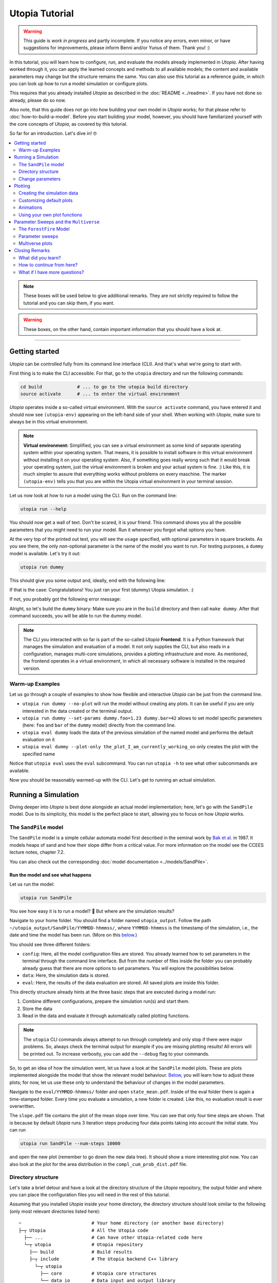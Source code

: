 Utopia Tutorial
===============

.. warning::

  This guide is *work in progress* and partly incomplete. If you notice any errors, even minor, or have suggestions for improvements, please inform Benni and/or Yunus of them. Thank you! :)

In this tutorial, you will learn how to configure, run, and evaluate the models already implemented in *Utopia*.
After having worked through it, you can apply the learned concepts and methods to all available models; the content and available parameters may change but the structure remains the same.
You can also use this tutorial as a reference guide, in which you can look up how to run a model simulation or configure plots.

This requires that you already installed *Utopia* as described in the :doc:`README <../readme>`. If you have not done so already, please do so now.

Also note, that this guide does not go into how building your own model in *Utopia* works; for that please refer to :doc:`how-to-build-a-model`.
Before you start building your model, however, you should have familiarized yourself with the core concepts of *Utopia*, as covered by this tutorial.

So far for an introduction. Let's dive in! 🤓

.. contents::
   :local:
   :depth: 2

.. note::

  These boxes will be used below to give additional remarks. They are not strictly required to follow the tutorial and you can skip them, if you want.

.. warning::

  These boxes, on the other hand, contain important information that you should have a look at.

----

.. _activate_venv:

Getting started
---------------

*Utopia* can be controlled fully from its command line interface (CLI). And that's what we're going to start with.

First thing is to make the CLI accessible. For that, go to the ``utopia`` directory and run the following commands:

.. code-block:: bash

   cd build             # ... to go to the utopia build directory
   source activate      # ... to enter the virtual environment

*Utopia* operates inside a so-called virtual environment. With the ``source activate`` command, you have entered it and should now see ``(utopia-env)`` appearing on the left-hand side of your shell. When working with *Utopia*, make sure to always be in this virtual environment.

.. note::

    **Virtual environment:** Simplified, you can see a virtual environment as some kind of separate operating system within your operating system.
    That means, it is possible to install software in this virtual environment without installing it on your operating system. 
    Also, if something goes really wrong such that it would break your operating system, just the virtual environment is broken and your actual system is fine. :)
    Like this, it is much simpler to assure that everything works without problems on every maschine.
    The marker ``(utopia-env)`` tells you that you are within the Utopia virtual environment in your terminal session.

Let us now look at how to run a model using the CLI. Run on the command line:

.. code-block:: bash

   utopia run --help

You should now get a wall of text. Don't be scared, it is your friend. 
This command shows you all the possible parameters that you might need to run your model. 
Run it whenever you forgot what options you have. 

At the very top of the printed out text, you will see the ``usage`` specified, with optional parameters in square brackets. As you see there, the only *non*-optional parameter is the name of the model you want to run.
For testing purposes, a ``dummy`` model is available. Let's try it out:

.. code-block:: bash

   utopia run dummy

This should give you some output and, ideally, end with the following line:

.. ::

  INFO   utopia       All done.

If that is the case: Congratulations! You just ran your first (dummy) Utopia simulation. :)

If not, you probably got the following error message:

..  ::

  FileNotFoundError: Could not find command to execute! Did you build your binary? 

Alright, so let's build the ``dummy`` binary: Make sure you are in the ``build`` directory and then call ``make dummy``. After that command succeeds, you will be able to run the dummy model.


.. note::

    The CLI you interacted with so far is part of the so-called *Utopia* **Frontend**. It is a Python framework that manages the simulation and evaluation of a model.
    It not only supplies the CLI, but also reads in a configuration, manages multi-core simulations, provides a plotting infrastructure and more.
    As mentioned, the frontend operates in a virtual environment, in which all necessary software is installed in the required version.

Warm-up Examples
^^^^^^^^^^^^^^^^

Let us go through a couple of examples to show how flexible and interactive *Utopia* can be just from the command line.

* ``utopia run dummy --no-plot`` will run the model without creating any plots. It can be useful if you are only interested in the data created or the terminal output.
* ``utopia run dummy --set-params dummy.foo=1.23 dummy.bar=42`` allows to set model specific parameters (here: ``foo`` and ``bar`` of the ``dummy`` model) directly from the command line.
* ``utopia eval dummy`` loads the data of the previous simulation of the named model and performs the default evaluation on it
* ``utopia eval dummy --plot-only the_plot_I_am_currently_working_on`` only creates the plot with the specified name

Notice that ``utopia eval`` uses the ``eval`` subcommand. You can run ``utopia -h`` to see what other subcommands are available.

Now you should be reasonably warmed-up with the CLI. Let's get to running an actual simulation.


Running a Simulation
--------------------

Diving deeper into *Utopia* is best done alongside an actual model implementation; here, let's go with the ``SandPile`` model.
Due to its simplicity, this model is the perfect place to start, allowing you to focus on how *Utopia* works.

The ``SandPile`` model
^^^^^^^^^^^^^^^^^^^^^^

The ``SandPile`` model is a simple cellular automata model first described in the seminal work by `Bak et al. <https://doi.org/10.1103/PhysRevLett.59.381>`_ in 1987. 
It models heaps of sand and how their slope differ from a critical value. For more information on the model see the CCEES lecture notes, chapter 7.2.

You can also check out the corresponding :doc:`model documentation <../models/SandPile>`.


Run the model and see what happens
""""""""""""""""""""""""""""""""""

Let us run the model:

.. code-block:: bash

   utopia run SandPile

You see how easy it is to run a model? 🙂
But where are the simulation results?

Navigate to your home folder. You should find a folder named ``utopia_output``.
Follow the path ``~/utopia_output/SandPile/YYMMDD-hhmmss/``, where ``YYMMDD-hhmmss`` is the timestamp of the simulation, i.e., the date and time the model has been run. (More on this `below <#directory-structure>`_.)

You should see three different folders:

* ``config``: Here, all the model configuration files are stored. You already learned how to set parameters in the terminal through the command line interface. But from the number of files inside the folder you can probably already guess that there are more options to set parameters. You will explore the possibilities below.
* ``data``: Here, the simulation data is stored. 
* ``eval``: Here, the results of the data evaluation are stored. All saved plots are inside this folder.

This directly structure already hints at the three basic steps that are executed during a model run:

1. Combine different configurations, prepare the simulation run(s) and start them.
2. Store the data
3. Read in the data and evaluate it through automatically called plotting functions.

.. note::

  The ``utopia`` CLI commands always attempt to run through completely and only stop if there were major problems.
  So, always check the terminal output for example if you are missing plotting results! All errors will be printed out. To increase verbosity, you can add the ``--debug`` flag to your commands.

So, to get an idea of how the simulation went, let us have a look at the ``SandPile`` model plots. These are plots implemented alongside the model that show the relevant model behaviour. `Below <#plotting>`_, you will learn how to adjust these plots; for now, let us use these only to understand the behaviour of changes in the model parameters.

Navigate to the ``eval/YYMMDD-hhmmss/`` folder and open ``state_mean.pdf``. 
Inside of the eval folder there is again a time-stamped folder.
Every time you evaluate a simulation, a new folder is created. 
Like this, no evaluation result is ever overwritten.

The ``slope.pdf`` file contains the plot of the mean slope over time. 
You can see that only four time steps are shown. 
That is because by default *Utopia* runs 3 iteration steps producing four data points taking into account the initial state. 
You can run 

.. code-block:: bash

   utopia run SandPile --num-steps 10000

and open the new plot (remember to go down the new data tree). It should show a more interesting plot now. You can also look at the plot for the area distribution in the ``compl_cum_prob_dist.pdf`` file.


Directory structure
^^^^^^^^^^^^^^^^^^^

Let's take a brief detour and have a look at the directory structure of the *Utopia* repository, the output folder and where you can place the configuration files you will need in the rest of this tutorial.

Assuming that you installed *Utopia* inside your home directory, the directory structure should look similar to the following (only most relevant directories listed here):

::

  ~                          # Your home directory (or another base directory)
  ├─┬ Utopia                 # All the Utopia code
    ├── ...                  # Can have other Utopia-related code here
    └─┬ utopia               # Utopia repository
      ├── build              # Build results
      ├─┬ include            # The Utopia backend C++ library
        └─┬ utopia
          ├── core           # Utopia core structures
          └── data_io        # Data input and output library
      ├─┬ src
        └─┬ models           # The model implementations
          ├── ...
          └── SandPile
      ├─┬ python             # All python code
        ├─┬ model_plots      # Model-specific plots
          ├── ...
          └── SandPile
        ├─┬ model_tests      # Model-specific (Python) tests
          ├── ...
          └── SandPile
        └── utopya           # The Utopia frontend
      └── ...

This might be a bit overwhelming, but you will soon know your way around this.

You are already familiar with the ``build`` directory, needed for the build commands and to enter the virtual environment. Other important ones will be the model implementations and the model plots; you can ignore the others for now.

The *Utopia* frontend also took care of creating an ``utopia_output`` directory, which by default is inside your home directory. The output is ordered by the name of the model you ran and the timestamp of the simulation:

::

  ~                          # Your home directory (or another base directory)
  ├── Utopia                 # All the Utopia code
  ├─┬ utopia_output          # The Utopia output folder
    ├── ...                  # Other model names
    └─┬ SandPile             
      ├─┬ YYMMDD-hhmmss      # Timestamp of a simulation run
        ├── config           # Config files used in the simulation run
        ├── data             # Raw output data
        ├─┬ eval             # Plots
          ├─ YYMMDD-hhmmss   # ... created at one time
          ├─ YYMMDD-hhmmss   # ... created at another time
          ├─ ...             # ... even more plots
      ├── ...
      └── YYMMDD-hhmmss      # Timestamp of another simulation run

As *Utopia* makes frequent use of configuration files, let's take care that they don't become scattered all over the place.
It makes sense to build up another folder hierarchy for each model, which helps you organize the different *Utopia* run and evaluation settings for different models:

::

  ~                          # Your home directory (or another base directory)
  ├── Utopia                 # All the Utopia code
  ├── utopia_output          # The Utopia output folder
  └─┬ utopia_cfgs            # Custom config files (needs to be created manually)
    ├── ...                  
    └─┬ SandPile             
      └─┬ test               # Configuration files for a test run ...
        ├─ run.yml           # ... specifying one run
        └─ plots.yml         # ... specifying the plots for this run

In this example, the ``test`` directory holds the configuration files for the test runs of the ``SandPile`` model, i.e.: this tutorial.

.. note::

  The above is the directory structure this tutorial will follow. You are free to do it in another way, just take care to adapt the paths given in this tutorial accordingly.

    - Utopia need not be installed in the home directory; it can be where it suits you.
    - The configuration file directory can also be anywhere, but it makes sense that it's somewhere easily accessible from the command line.
    - For changing the output directory, have a look at the corresponding question in the :doc:`FAQ <../faq/frontend>` to see, how this is done.

  In fact, the more natural place, for the ``utopia_cfgs`` would be within the
  top-level ``Utopia`` directory, right *beside* the ``utopia`` repository.
  But you are free to choose all that. :)


Change parameters
^^^^^^^^^^^^^^^^^

Alright, back to the model now.

What is this business with the model files and how can you actually change the model parameters? Enter: Your first configuration file:
  - If you have not done so already, create the ``~/utopia_cfgs/SandPile`` directory
  - In it, to keep things sorted, create another directory named ``test``
  - Inside of the ``~/utopia_cfgs/SandPile/test/`` folder create an empty ``run.yml`` file

Now, copy the following lines into it:

.. code-block:: yaml

  ---
  # The run.yml configuration file for a test simulation of the SandPile model.
  parameter_space:
    # Number of simulation steps
    num_steps: 2000

The syntax you see here is called `YAML <https://en.wikipedia.org/wiki/YAML>`_, a human-readable markup language. We (and many other projects) use it for configuration purposes, exactly because it is so easy to write and read.
Just to give you an idea: A key-value pair can be specified simply with the ``key: value`` string. And to bundle multiple keys under a parent key, lines can be indented (here: using two spaces), as you see above.

.. note::

  In Utopia, all files with a ``.yml`` endings are configuration files. 
  To learn more about YAML, you can have a look at `learnXinYminutes tutorial <https://learnxinyminutes.com/docs/yaml/>`_ or search for others on the internet.

As you can see, the parameters are all bundled under the ``parameter_space`` key. With the above configuration, you set the number of iteration steps to ``2000``, overwriting the default value of ``3``.

Remember that every parameter you provide here will overwrite the default parameters. However, this is only the case if you put them in the correct location – in other words: the correct indentation level is important!

Now, you can run the model with the new parameters by passing the configuration file to the CLI:

.. code-block:: bash

   utopia run SandPile ~/utopia_cfgs/SandPile/test/run.yml

The path to the run configuration is placed directly behind the model name.
The model should then run for 2000 iteration steps. So, let us go and check the resulting plot.
If everything went correctly, the ``slope.pdf`` should show a plot with 2001 data points.

If you recall, you have already encountered a possibility to change parameters using the CLI and adding the parameters directly after the ``utopia run`` command.
So, let us suppose that we have the run configuration from above and add something to the CLI, like this:

.. code-block:: bash

  utopia run SandPile ~/utopia_cfgs/SandPile/test/run.yml --num-steps 1000

How many time steps will the model run?

The answer is: 1000 steps. Parameters provided in the CLI overwrite parameters from configuration files!
This gives you more flexibility for trying out parameters quickly.
You can also see that in the log messages, where it will say something like:

.. ::

  $ utopia run SandPile ~/utopia_cfgs/SandPile/test/run.yml --num-steps 1000
  INFO     utopia         Parsing additional command line arguments ...
  INFO     utopia         Updates to meta configuration:

  parameter_space: {num_steps: 1000}

  INFO     multiverse     Initializing Multiverse for 'SandPile' model ...
  INFO     multiverse     Loaded meta configuration.
  ...


Of course, often you want to change more parameters, especially model specific ones. At the same time, you might want to leave some of the default parameters as they are.
To that end, *Utopia* follows an approach where you can import the default parameters and then overwrite them. To do so, expand your ``run.yml`` file such that it looks like this:

.. code-block:: yaml

  # The run.yml configuration file for a test simulation of the SandPile model.
  ---
  parameter_space:
    # Number of simulation steps
    num_steps: 2000

    # Write out step size
    write_every: 1

    # The random number generator seed
    seed: 42

    # Below, you can update SandPile model specific parameters that will overwrite the _default_ ones.
    SandPile: !model
      model_name: SandPile
      # The above two lines import the model's _default_ configuration.
      # Below, you can make updates to these values. Only add the values you
      # want to _change_ from the defaults.
      # ...

Notice, that there now is a whole ``SandPile:`` key. This is the part of the configuration that is available to the ``SandPile`` model. The model will have access only to parameters below this key.

You will also notice the ``!model`` behind the key; that is a so-called YAML tag. It is used to denote that the defaults for the ``model_name: SandPile`` are to be loaded into this level of the configuration. This way, you only have to specify the keys you would like to *update*.
Do not forget to provide the ``!model`` tag and the ``model_name`` key, otherwise the default model parameters will not be loaded and you might be missing crucial parameters.

So far, so good. But what are the model's default parameters? Each models
default configuration is included in its documentation. Make sure you have
built the documentation as described in the README and then open it. In the
documentation for the ``SandPile`` model you will find a section with the
default parameters: It looks something like this:

.. code-block:: yaml

  # --- Space parameters
  # The physical space this model is embedded in
  space:
    periodic: false
  
  # --- CellManager
  cell_manager:
    grid:
      structure: square
      resolution: 16      # in cells per unit length of physical space
      # NOTE A large number of cells can make the initialization take a while...
  
    neighborhood:
      mode: vonNeumann
  
  # --- Dynamics
  # The initial slope range.
  initial_slope: [5, 6]
  # Cells are randomly initialized using a uniform distribution in the given
  # closed range. The first value is the lower limit and the second one the
  # upper limit of the slope.
  
  # The critical slope; beyond this value, sand topples
  critical_slope: 4

.. note::

  You can also locate the default model configuration of the ``SandPile``
  model at ``src/models/SandPile/SandPile_cfg.yml``. This file really is only
  for *looking*; to change parameters, there is the ``run.yml`` file.

So, let's change the grid resolution to a more interesting value. In your
``run.yml``, add the following entry:

.. code-block:: yaml

  cell_manager:
    grid:
      resolution: 32

Make sure, it is at the correct indentation level (inside the ``SandPile``
model). As is clear from the configuration keys, this changes the grid
resolution in the so-called cell manager to :math:`32` cells per unit length
of the physical space.

Run the model again and look at the resulting plots. What happened?

By the way: What you learned here, applies also to all other models.
You just need to know the model specific parameters, which you can always find in the model configuration located at ``utopia/src/models/<model_name>/<model_name>_cfg.yml``.
So, just check out another model and change parameters if you like. 😎

.. note:: 

  **Changing the model configurations:** Technically, it is possible to change the model parameters in the file where the defaults are specified.
  However, this is **not** advisable at all! As the name says, these files are to carry the *default* parameters and are not expected to change. 
  Instead write your own run configuration files as described in this section.
  This ensures inter alia that all models always work with their default configuration and that tests are guaranteed to run quickly and pass.
  Basically, you prevent the universe from collapsing.

.. warning::

  **Configuration files:** In Utopia, nearly every option can be set through a configuration parameter.
  With these, it is important to take care of the correct indentation level.
  If you place a parameter at the wrong location, it will often be ignored, sometimes even without warning! A common mistake at the beginning is to place model specific parameters outside of the ``!model`` scope (see text).

.. warning::
  Take care to choose model parameters wisely:

  1. Parameters such as ``grid_size`` can lead to a dramatically increased computation time,
  2. Some parameters have requirements which can also depend on other parameters. If this is the case, you normally find a comment above the corresponding parameters.

.. note::

  **User configuration:** It is possible to create a so-called *user configuration file*. This file contains all settings that are user- or machine-specific such as on how many cores to run a simulation or where to store the output data.
  See how to create a user configuration by typing ``utopia config --help`` in your terminal (be sure to be in the virtual environment).
  For more information, have a look at the :doc:`FAQ <../faq/frontend>`.


Plotting
--------

*Utopia* aims to make it easy to couple the simulation of a model with its evaluation. To that end, the *Utopia* frontend provides a plotting framework, that loads the generated simulation data and can provide it to plotting functions, which then take care of the evaluation of the data.

There are multiple ways in which plots can be generated:

* Each model can implement model-specific plot functions
* General plotting functions are available (to avoid recreating code over and over)
* External Python plotting scripts can be specified

Like many other parts of *Utopia*, this relies on a *YAML*-based configuration interface in which the plotting function to be used is specified and the parameters can be passed.

First, let's look at how a custom configuration can be used to adjust the behavior of existing model plots. Let's assume that – using the above steps – you have arrived at a run configuration you are happy with and you now want to run a simulation and afterwards create some plots from it.


Creating the simulation data
^^^^^^^^^^^^^^^^^^^^^^^^^^^^

To not re-run simulations all the time (you would and could not do that after a very long simulation), let us first create some simulation data and then focus only on evaluating it:

.. code-block:: bash

  utopia run SandPile ~/utopia_cfgs/SandPile/test/run.yml --no-plot

The ``--no-plot`` leads to the run being stopped after the simulation finished. You can now invoke the evaluation separately:

.. code-block:: bash

  utopia eval SandPile

This will load the data of the *most recent* simulation run and perform the default plots.
You will see that a new folder has been created in the ``eval`` folder of the most recently run ``SandPile`` simulation. The evaluation results are placed in a new subfolder with the timestamp of the ``utopia eval`` invocation.

.. note::

  If you want to do the same with some other simulation output (that is not the most recent), you have to specify either a path to the run directory (can be absolute or relative) or its timestamp; ``utopia eval`` will do its best to find the desired directory.
  Check the log output if the correct directory was identified and, as always, see ``utopia eval --help`` for... well: help.

Customizing default plots
^^^^^^^^^^^^^^^^^^^^^^^^^

Let us now customize the default plots.

Above, you used the ``~/utopia_cfgs/SandPile/test/run.yml`` file to configure the *simulation*. For *plots*, you can do just the same: Create a new file named ``plots.yml`` right beside the already existing configuration file.

Now, what will have to go into that file in order to manipulate the existing plot configuration?

Plots go by a name. To find out the names of the configured plots, let's first have a look at the terminal output: In the log messages you will see output from the ``plot_mngr`` module informing you about which plots were performed:

.. ::

  ...
  INFO     utopia         Plotting...
  INFO     plot_mngr      Performing plots from 2 entries ...
  INFO     plot_mngr      Performing 'slope' plot ...
  INFO     plot_mngr      Finished 'slope' plot.
  INFO     plot_mngr      Performing 'compl_cum_prob_dist' plot ...
  INFO     plot_mngr      Finished 'compl_cum_prob_dist' plot.
  INFO     plot_mngr      Successfully performed plots for 2 configuration(s).                                                                          
  INFO     utopia         Plotting finished.

As you see there, two plots are configured under the names ``slope`` and ``compl_cum_prob_dist``. To find out more, locate the corresponding plot configuration in the model directory: ``utopia/src/models/SandPile/SandPile_plots.yml``.

There, you will find the same names as extracted from the log as keys on the root level of the configuration file. It looks something like this:

.. code-block:: yaml

  # Plot the slope (mean - critical_slope)
  slope:
    creator: universe
    universes: all
    
    # Use the SandPile-specific plot functions
    module: model_plots.SandPile
    plot_func: slope

    # Arguments passed to plt.plot
    linestyle: 'None'
    marker: '.'

  # Plot the complementary cumulative probability distribution
  compl_cum_prob_dist:
    creator: universe
    universes: all
    
    # Use the SandPile-specific plot functions
    module: model_plots.SandPile
    plot_func: compl_cum_prob_dist

    # Arguments passed to plt.plot
    linestyle: 'None'
    marker: '.'

Let's adjust the ``slope`` plot function. To that end, copy the corresponding configuration into your ``plots.yml`` file. Make sure it works by calling:

.. code-block:: shell

  utopia eval SandPile --plots-cfg ~/utopia_cfgs/SandPile/test/plots.yml

Confirm in the logs that only the ``slope`` plot was created. Now check out the run directory, where a new directory inside ``eval`` (with the current timestamp) will hold the plot output.

Feel free to customize the plot configuration by changing parameters in the ``plots.yml`` file. Does it have any effect to change the name of the plot? What happens when you add more arguments below ``marker``?

.. note::

  You can run the CLI in debug mode, which will produce tracebacks and help you understand what's going on: ``utopia eval <model_name> --debug --plots-cfg <path/to/plots.yml>``.
  This is very useful when you run into errors in the plot functions, as the program then stops and gives you more information on what went wrong.

.. warning::

  As with the default model configuration, the default plot configuration is best left untouched. **To modify it, you should always pass a new plot configuration.**
  Note that, currently, the configuration you are passing to the CLI is not updating the existing default plots.

As you see, you can change *some* of the parameters of the plots; but only the ones the person who implemented the plot function chose to expose. Further along this cook book, you will see how you can define your own plotting functions.


Animations
^^^^^^^^^^

At one point you might be interested in making cool animations of the state variables, but you might be deterred as it is generally hard to do. Not with *Utopia*\ !
In fact, it is part of the default plotting system. You might have noticed the corresponding plot configuration already. It looks something like this:

.. code-block:: yaml

  # Plot an animation of the CA state and save as individual frames
  slope_anim: &slope_anim
    enabled: false

    creator: universe
    universes: all

    module: .ca
    plot_func: state_anim

    # Select the model name; determines where to read the data from
    model_name: SandPile

    # Select the properties to plot
    to_plot:
      # The name of the property to plot with its options
      slope:
        title: Slope
        limits: [1, 4]
        cmap: copper

    writer: frames  # can be: frames, ffmpeg (if installed), ...
    
    # ...

Quite a few more parameters here. Let's try and understand the most important ones:

* ``enabled: false`` is used here to disable the plot by default
* ``module: .ca`` now refers to an internal (denoted by the leading dot) plotting module for cellular automata
* ``model_name: SandPile`` tells the plot function to use the data of that model
* ``to_plot`` allows specifying which properties to plot. You can also add more properties here and it will access the data depending on the name of the property.

To play around with this, again: copy the configuration over from the ``SandPile_plots.yml`` into your ``plots.yml``.
First thing to change would be to remove the ``enabled: false`` entry.
Run ``utopia eval`` with this plot configuration now and see what happens.

You can try the following things to get to know the capabilities of the ``state_anim`` plotting function:

* Change the ``cmap``
* Change the ``limits`` argument
* If you have ``ffmpeg`` installed, change the ``writer`` argument
* Try to add another property. To know which name to use, check out the printed data tree in the terminal log. (Be careful with indentation levels)

Now that your animation is configured, you might want to run a simulation with a larger grid and more time steps. Go for it! :)

.. warning::

  Before you launch some cool million-step simulation on a ``1024 x 1024`` grid, remember that it all needs to be stored somewhere and this might either flood your RAM or your hard drive / SSD ... or both.

.. note::

  If you *just* want to enable a disabled default plot and not change anything in the plot configuration, the CLI is here to help:
  ``utopia eval <model_name> --plot-only <plot_name1> <plot_name2> ...``.
  As always, check out ``utopia eval --help`` for more info.

Using your own plot functions
^^^^^^^^^^^^^^^^^^^^^^^^^^^^^

Now you might want to have a bit more flexibility with what you plot. For example, you might be interested in plotting the standard deviation for the level of the cells for each time step.
There is no default plot function that does that, but you can use the plot configuration to specify which python script to use to do the plot.

In the above configurations, the ``module`` key was used to specify which module to use. To load a file as a module, use the ``module_file`` key and then insert the absolute path for your function file. You can use the ``~`` character to resolve your home directory.

.. code-block:: yaml

   state_std:
     # Load the following file as a python module:
     module_file: ~/path/to/my/python/script.py

     # Use the function with this name from that module:
     plot_func: plot_state_std

     # All other arguments (as usual) ...
     # Select a creator (which fits the function signature)
     creator: universe
     universes: all

     # ... arguments passed on to the plot_state_std function

Now we need to write a plot function that accepts the loaded data. For the ``plot_state_std`` function, it makes sense to use the ``universe`` plot creator, which allows making a plot for each universe.

The function that is being implemented thus needs to have the following form:

.. code-block:: python

  from utopya import DataManager, UniverseGroup

  def universe_plot(dm: DataManager, *,
                    out_path: str,
                    uni: UniverseGroup,
                    **additional_kwargs):
      """Signature required by the `universe` plot creator.

      Args:
          dm: The DataManager object that contains all loaded data.
          out_path: The generated path at which this plot should be saved
          uni: Contains the data from a single selected universe
          **additional_kwargs: Anything else that was defined in the plot
              configuration. Consider declaring the keywords explicitly
              instead of using the ** to gather all remaining arguments.
      """
      # ... your code here ...

      # Save to the specified output path
      plt.savefig(out_path)

Let's fill that in with the code that calculates the standard deviation for the state. The complete python code then is:

.. code-block:: python

  import numpy as np
  import matplotlib.pyplot as plt

  from utopya import DataManager, UniverseGroup

  def plot_state_std(dm: DataManager, *,
                     out_path: str,
                     uni: UniverseGroup):
      """Signature required by the `universe` plot creator.

      Args:
          dm:       The DataManager object that contains all loaded data.
          out_path: The generated path at which this plot should be saved
          uni:      Contains the data from the single selected universe
      """

      # Get the slope data and calculate the standard deviation
      slope = uni['data/SandPile/slope']
      slope_std = np.std(slope)

      # Get the corresponding x-values, i.e.: the time steps
      times = uni.get_times_array()

      # Call the plot function
      plt.plot(times, slope_std)

      # Set the aesthetics
      plt.xlabel("Time [steps]")
      plt.ylabel("Sand Slope Std. Dev.")

      # Save the figure to the specified output path
      plt.savefig(out_path)

For more information on possible plot signatures, consult the :doc:`FAQs <../faq/frontend>`.



Parameter Sweeps and the ``Multiverse``
---------------------------------------

Alright. With the above, you already came in touch with a lot of the features of *Utopia*.
In this section, you will learn how to perform multiple simulations for different sets of parameters, and how you can handle them in plotting.

Furthermore, this section will use a different model for the examples. This is to show that what you learned above can be applied to other models in *Utopia*, not only the ``SandPile`` model.


The ``ForestFire`` Model
^^^^^^^^^^^^^^^^^^^^^^^^

This is a cellular automaton model, where a cell can either have the state ``empty`` or can be a ``tree``.
Each tree can ignite with a certain probability, which will lead to whole tree cluster (i.e., all connected trees) burning down. You can find out more in the :doc:`model documentation <../models/ForestFire>`.

Let's dive right in and have a short test run of this model:

.. code-block:: shell

  utopia run ForestFire

Just as for the ``SandPile`` model, it will create and run a simulation with 4 time steps.

.. note::

  Make sure you have built the ``ForestFire`` binary before trying to run it. Follow the steps in the `getting started section <#getting-started>`_, if you are stuck here.


Parameters
""""""""""

For getting to know the parameters available to the ``ForestFire`` model, let's have a look at that model's default configuration by opening its description in the Utopia documentation.
It looks something like this:

.. code-block:: yaml

  # --- Space
  space:
    periodic: true
  
  # --- CellManager and cell initialization
  cell_manager:
    grid:
      structure: square
      resolution: 64      # cells per unit length of space's extent
  
    neighborhood:
      mode: Moore         # can be: empty, vonNeumann, Moore
  
    # Initialization parameters for each cell
    cell_params:
      # Initial tree density, value in [0, 1]
      # With this probability, a cell is initialized as tree (instead of empty)
      initial_density: 0.2
  
  # --- Model Dynamics
  # Probability per site and time step to transition from state empty to tree
  growth_rate: 7.5e-3
  
  # Probability per site and time step to transition to burning state, burning
  # down the whole cluster
  lightning_frequency: 1.0e-5 
  
  # If set to true, the bottom boundary is constantly ignited. This _requires_
  # the space to be set to non-periodic.
  light_bottom_row: false
  
  # Probability (per neighbor) to _not_ catch fire from a neighbor
  resistance: 0.


To *change* these parameters, you again need to create a run configuration file, e.g. ``~/utopia_cfgs/ForestFire/test/run.yml``. In it, let's change the initial density of trees to zero:

.. code-block:: yaml

  # A test configuration for the ForestFire model
  ---
  # Frontend configuration parameters
  # ...

  # What is passed to the C++ side (_after_ the frontend prepared it)
  parameter_space:
    num_steps: 1000
    seed: 42

    ForestFire: !model
      model_name: ForestFire
      # The above two lines import the model's _default_ configuration
      # Below, you can make updates to these values. Only add the values you
      # want to _change_ from the defaults.

      # Set the initial tree density, value in [0, 1]
      cell_manager:
        cell_params:
          initial_density: 0.0

You will surely see similarities to the run configuration used in the ``SandPile`` model. Again, the model-independent parameters are on the top level inside the ``parameter_space``: ``num_steps`` and ``seed`` (and others that we are not overwriting here).
As above, the model-specific default parameters are imported using the ``!model`` tag, where ``model_name`` specifies the parameters to import.

Now, pass the configuration to the CLI:

.. code-block:: bash

  utopia run ForestFire ~/utopia_cfgs/ForestFire/test/run.yml

Compare the output with that with non-zero initial density. What happens when you turn on percolation mode? Feel free to play around. :)


Parameter sweeps
^^^^^^^^^^^^^^^^

Often times when analyzing a model, it becomes necessary to compare the behaviour of the model for different sets of parameters. For example, in the case of the ``ForestFire`` model, one would want to extract the effect of the ``lightning_frequency`` parameter on the cluster size, and run different simulations for different values of these parameters to achieve that.

Another use case for running multiple simulations is that you might want to generate some statistics by averaging over mutliple simulation runs. To that end, one would change the ``seed`` parameter that is used to initialize the random number generator; by choosing a different seed, the sequence of random numbers in the probabilistic functions is changed.

.. note::

  Always specifying the ``seed`` parameter also has the advantage of making the runs reproducible: With a fixed seed, a single simulation always has the same sequence of random numbers.

Adding a parameter sweep
""""""""""""""""""""""""

Let's start with this latter use case. Open the run configuration of the ``ForestFire`` model and change

.. code-block:: yaml

    seed: 42

to

.. code-block:: yaml

    seed: !sweep
      default: 42       # The value which is used if no sweep is done
      values: [1, 2, 3] # The values over which to sweep

This now says, that instead of using the default value for a single simulation, three simulations for the specified ``seed`` values are to be made. Let's see if it works:

.. code-block:: bash

  utopia run ForestFire ~/utopia_cfgs/ForestFire/test/run.yml --sweep

.. note::

  Do not forget the ``--sweep`` flag! This is required to tell *Utopia* that you want to run a parameter sweep. Alternatively, you can add a new entry ``perform_sweep: true`` to the *root level* of the configuration file, i.e. on the same level as the ``parameter_space`` key, with zero indentation.

You will see some log output from the ``multiverse``, stating that it is ``Adding tasks for simulation of 3 universes ...``.

Perhaps now is the time to talk about the nomenclature: In *Utopia*, a ``Multiverse`` is a set of several ``Universe``s, which are fully separated from each other: they can't interact in any way. This also means that each universe has a separate and *distinct* set of parameters. All universes live inside the multiverse. And, depending on the number of CPUs your machine has, they live (i.e., are being simulated) in parallel. And that's about where the analogy ends. ;)

After this brief detour, have a look at the output again. You will see how it is different to the one where you only run a single universe:

* You no longer see the direct simulation output, as this would flood the terminal.
* The progress bar now behaves differently.
* When loading the data, you see a larger data tree.

This already suggests, that more data was written. You can confirm that by opening the output directory.

What about the plots? Check the ``eval`` directory of your latest run.
You will notice that the default plots were applied to each universe separately and are placed inside a folder; the file name now contains the coordinates of the point in parameter space.

Adding more parameter sweeps
""""""""""""""""""""""""""""

Adding parameter sweeps is super easy.
Basically, you only have to add the ``!sweep`` indicator behind the parameter and specify the values (take care of the indentation value). That's it.

All parameters within the ``parameter_space`` level allow this yaml tag. There are, of course, more ways to specify parameters than explicitly giving the ``values``.
Let's change the ``lightning_frequency`` parameter in the run configuration and use logarithmically spaced values:

.. code-block:: yaml

      lightning_frequency:
        default: 1.0e-5
        logspace: [-5, -2, 7]  # 7 log-spaced values in [10^-5, 10^-2]
                               # Other ways to specify sweep values:
                               #   values: [1,2,3,4]  # taken as they are
                               #   range: [1, 4]      # passed to python range()
                               #   linspace: [1,4,4]  # passed to np.linspace
                               #   logspace: [0,2,3]  # passed to np.logspace

As you see, the ``values`` key was exchanged for the ``logspace`` key. Under the hood, the given list is unpacked into a certain python function, as noted above. This allows many ways to specify parameter dimension values.

Together with the three values for the ``seed`` dimensions, there are now 21 possible combinations of parameters. When you run the simulation, you will see exactly that: ``Adding tasks for simulation of 21 universes ...``

.. note::

  If you sweep over multiple parameters, all possible parameter combinations will be used, i.e. the cartesian product of each ``!sweep``-specified set of dimensions.
  With :math:`P_1 ... P_n` sweep definitions, you'll get an :math:`n`-dimensional parameter space with :math:`\Pi_{i=1}^n |P_i|` possible combinations.
  In other words: You'll quickly be in touch with the curse of dimensionality.

.. note::

  When you have a look at the output folders (which are just the names of the universes, e.g. ``uni23``) you might notice that they do not start at zero and might have gaps in between them.
  No need to worry if a universe is missing: This is because each point in parameter space needs to be associated with an index, and this includes the default values for each parameter dimension.
  To be consistent, the zero index of each parameter dimension maps to the default. Thus, the sweep values begin at index 1 and result in the pattern of indices you see.

There are a bunch of other things to do with parameter sweeps, which go beyond the scope of this cook book. (If you're keen to explore the features, you can have a look at the underlying `paramspace package <https://ts-gitlab.iup.uni-heidelberg.de/yunus/paramspace>`_.)

As you see, parameter sweeps can be used to easily create huge amounts of data. And we all know: With (hopefully) great data, comes great responsibility.
Thus, let's now focus on how the plotting framework can be used to handle the multidimensional data.



Multiverse plots
^^^^^^^^^^^^^^^^

Let us plot the mean states of the mean universe states and use the run configuration of the previous part.

Recall, that in the ``SandPile`` model, you first created a plot configuration.
So, let us do it here equivalently: Create the file ``utopia_cfgs/ForestFire/test/plots.yml`` with the content:

.. code-block:: yaml

   # The plot.yml configuration file for a test simulation of the ForestFire model.
   ---
   ensemble_averaged_mean_state:
     # As you need the data of many universes, select the multiverse plot creator:
     creator: multiverse

     # The `select` key is used to select a hyperslab out of the data:
     select:
       field:
         # Choose the path in the data tree (see terminal output)
         path: data/ForestFire/state
         dims: [time, x, y]

     # Select the plot function just as for a universe plot
     module_file: ~/Path/to/my/plot/function/file.py
     plot_func: ensemble_averaged_mean_state

The file is located in the same directory as the run configuration to indicate that they belong together.

The short description of what you told *Utopia*'s frontend to do is:
Create a plot called ``ensemble_averaged_mean_state`` that should use all the multiverse data (``creator: multiverse``).
Make a ``select`` ion of data in a multidimensional array ``field`` and fill it with the data that you can find in the data tree of each single universe under the ``path: data/ForestFire/state``.
You can look up the path in the data tree that is printed out in the terminal.
This dataset has the following ``dims: [time, x, y]``. Remember, that you have two dimensional grid data for each time step.
This sets the names with which to access the individual dimensions separately on python side.
The dataset will obviously have another additional dimension, the ``seed`` you are sweeping over.
All this data is loaded into a `xarray <http://xarray.pydata.org/en/stable/>`_ ``DataSet`` object which will be given to the plotting function.

So, we roughly understand the first part of the configuration file.
Plotting will, however, not work: 
The second part of the configuration file states: Use the plotting function ``plot_func: ensemble_averaged_mean_state``, which is located in the ``module_file: ~/Path/to/my/plot/function/file.py`` and create the plot.
But this function does not exist yet.
So let us create it:

Create a file at a location of your choice, so let's choose: ``~/utopia_FFM_timeseries_plots.py`` 
(You would probably want to create it at another location 
– get inspired by the directory structure described earlier in this tutorial.).
Within this file, let us create the ``ensemble_averaged_mean_state`` function with the following content:

.. code-block:: python

  # User specific time-series plot for the ForestFire model.
  import numpy as np
  import matplotlib.pyplot as plt
  import xarray as xr

  from utopya import DataManager, UniverseGroup

  def ensemble_averaged_mean_state(dm: DataManager, *, 
                                  out_path: str, 
                                  # Here, you get the selected data
                                  mv_data: xr.Dataset,
                                  # Below, you can add further model specific arguments
                                  save_kwargs: dict=None, 
                                  **plot_kwargs):
      '''Plots the ensemble averaged mean state over multiple universes'''

      # Calculate the mean state averaged over all universes.
      # The mean is calculated over the dimensions: 'x', 'y', and 'seed'
      data = mv_data.mean(dim=['x', 'y', 'seed'])

      # Plot the data
      plt.plot(data['state'], **plot_kwargs)

      # Save and close the figure
      plt.savefig(out_path)
      plt.close()

Now, you still need to adapt the plot configuration from above because the path to python file (module) containing the plotting function is not set correctly yet.
So, adapt the parameter:

.. code-block:: yaml

    module_file: ~/utopia_FFM_timeseries_plots.py  # Choose the path, where you created the plot function!

Now, everything is ready and set such that the multiverse data, you have created in the previous run can be evaluated.
To do this, type the following command into your terminal:

.. code-block:: bash

  utopia eval ForestFire --plots-cfg ~/utopia_cfgs/ForestFire/test/plots.yml

Of course, if you want to do a new simulation run that creates new data you can also use the command that runs and afterwards directly evaluates the data:

.. code-block:: bash

  utopia run ForestFire ~/utopia_cfgs/ForestFire/test/run.yml --plots-cfg ~/utopia_cfgs/ForestFire/test/plots.yml

Now, go check the resulting plot. How does it look like? 

Of course, you would want to make the plot a bit more beautiful. 
For this, you can and should use the functionality to provide parameters in the plot configuration file. These are automatically available in the function body if you add the parameter key name as a function parameter.
This works exactly as in the plot creation for a single universe, described above.

In general, if you want your plot to be integrated into the *Utopia* model-specific plots,
you can add the plot function to a suitable file within the directory ``utopia/python/model_plots/ForestFire``.
However, this should only be done if the plot actually makes sense to have.
For the ``ensemble_averaged_mean_state`` this probably is not the case:

You could be wondering why this plot is not within the *Utopia* default plots.
Just ask yourself: Is it really necessary to do multiple realizations of the 
ForestFire model with just different random number seeds and average them? 
The answer is no because this system is ergodic.

So, always think about what you want to implement and whether it makes sense to do it or not.

To learn more about parameter sweeps, look at the :doc:`multidimensional data generation and plotting in Utopia  <../guides/parameter-sweeps>`

Closing Remarks
---------------

What did you learn?
^^^^^^^^^^^^^^^^^^^

Hopefully, you can answer this question by yourself. 🙂

Your learned the basics of:

- how to run any implemented model in *Utopia*,
- how *Utopia* is structured,
- what *Utopia* is capable of doing (at least the fundamental aspects),
- how to plot the generated data conveniently, and
- how to do parameter sweeps and plot them.

Summed up, you learned how to use the *Utopia* tool and the concepts that can be applied to all other models.

How to continue from here?
^^^^^^^^^^^^^^^^^^^^^^^^^^

Everything you learned in this somewhat unconventional cook book is generative. 
That means that you can apply your newly developed cooking skills to any model, 
following the philosophy: If you know how to boil water to cook some pasta you also know how to cook rice.
Of course, you will need to adjust some parameters.

So, just play around with different models and explore the world of chaotic, complex, and evolving systems. 🗺 ️

And, perhaps you even want to write your own *Utopia* model. Just follow the :doc:`Beginners Guide <../guides/beginners-guide>` ...

What if I have more questions?
^^^^^^^^^^^^^^^^^^^^^^^^^^^^^^

Look if you can find some useful

- :doc:`documentation or guide <../index>`,
- questions and answers in the :doc:`FAQ <../faq/frontend>`, or
- information in the `C++ documentation <../../doxygen/html/index.html>`_.
